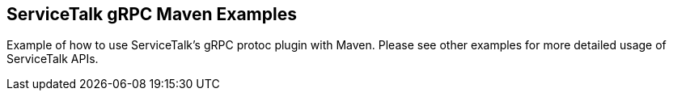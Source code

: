 == ServiceTalk gRPC Maven Examples

Example of how to use ServiceTalk's gRPC protoc plugin with Maven.
Please see other examples for more detailed usage of ServiceTalk APIs.